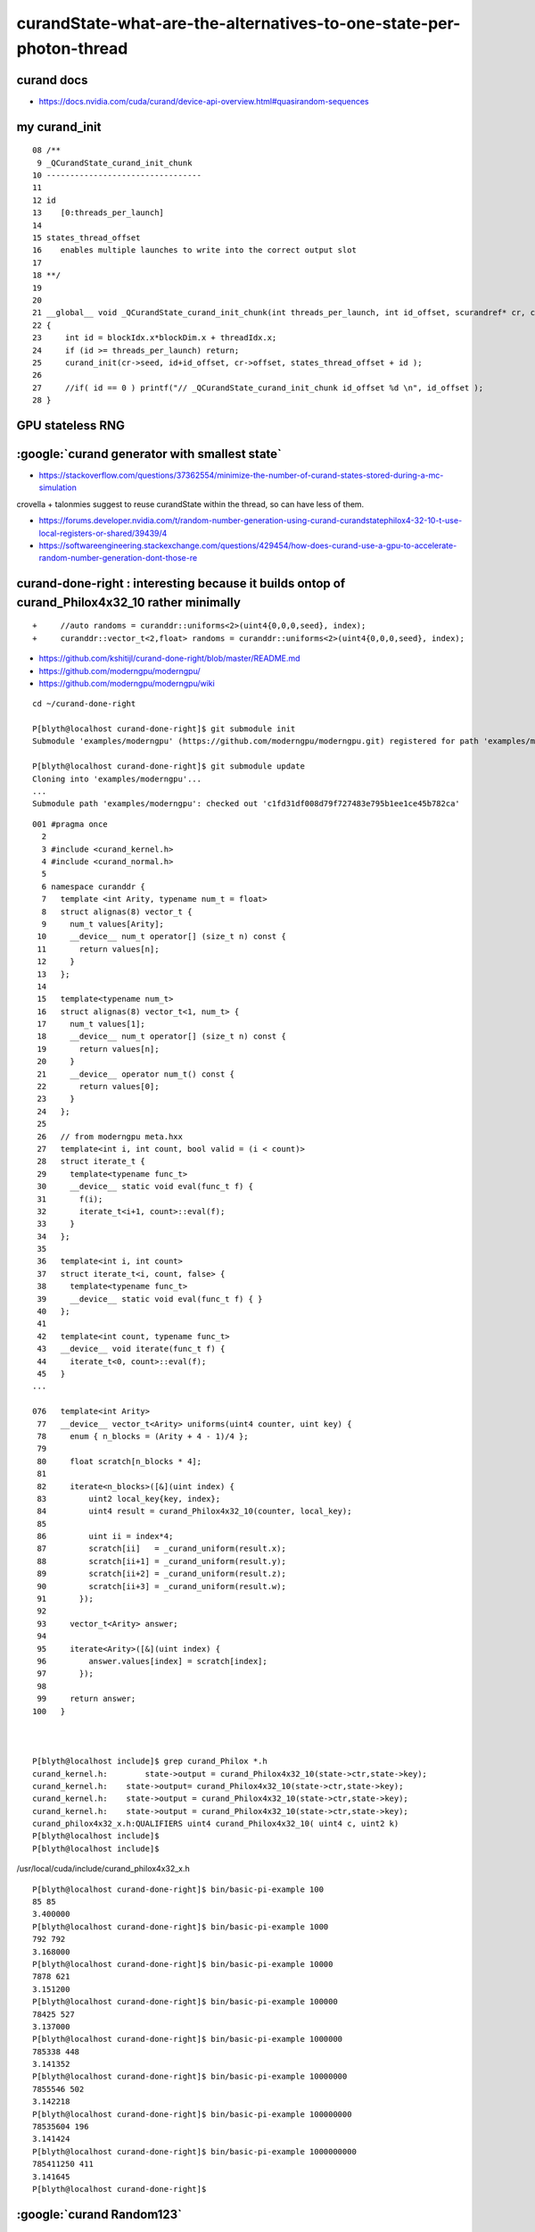 curandState-what-are-the-alternatives-to-one-state-per-photon-thread
========================================================================


curand docs
----------------

* https://docs.nvidia.com/cuda/curand/device-api-overview.html#quasirandom-sequences


my curand_init
-----------------

::

     08 /**
      9 _QCurandState_curand_init_chunk
     10 ---------------------------------
     11 
     12 id 
     13    [0:threads_per_launch]
     14 
     15 states_thread_offset 
     16    enables multiple launches to write into the correct output slot
     17 
     18 **/
     19 
     20 
     21 __global__ void _QCurandState_curand_init_chunk(int threads_per_launch, int id_offset, scurandref* cr, curandState* states_thread_offset )
     22 {
     23     int id = blockIdx.x*blockDim.x + threadIdx.x;
     24     if (id >= threads_per_launch) return;
     25     curand_init(cr->seed, id+id_offset, cr->offset, states_thread_offset + id );
     26 
     27     //if( id == 0 ) printf("// _QCurandState_curand_init_chunk id_offset %d \n", id_offset ); 
     28 }





GPU stateless RNG
-------------------



:google:`curand generator with smallest state`
-------------------------------------------------

* https://stackoverflow.com/questions/37362554/minimize-the-number-of-curand-states-stored-during-a-mc-simulation

crovella + talonmies suggest to reuse curandState within the thread, so can have less of them.



* https://forums.developer.nvidia.com/t/random-number-generation-using-curand-curandstatephilox4-32-10-t-use-local-registers-or-shared/39439/4



* https://softwareengineering.stackexchange.com/questions/429454/how-does-curand-use-a-gpu-to-accelerate-random-number-generation-dont-those-re


curand-done-right : interesting because it builds ontop of curand_Philox4x32_10 rather minimally
-----------------------------------------------------------------------------------------------------

::

    +     //auto randoms = curanddr::uniforms<2>(uint4{0,0,0,seed}, index);
    +     curanddr::vector_t<2,float> randoms = curanddr::uniforms<2>(uint4{0,0,0,seed}, index);



* https://github.com/kshitijl/curand-done-right/blob/master/README.md
* https://github.com/moderngpu/moderngpu/
* https://github.com/moderngpu/moderngpu/wiki



::

    cd ~/curand-done-right

    P[blyth@localhost curand-done-right]$ git submodule init
    Submodule 'examples/moderngpu' (https://github.com/moderngpu/moderngpu.git) registered for path 'examples/moderngpu'

    P[blyth@localhost curand-done-right]$ git submodule update
    Cloning into 'examples/moderngpu'...
    ...
    Submodule path 'examples/moderngpu': checked out 'c1fd31df008d79f727483e795b1ee1ce45b782ca'





::

    001 #pragma once
      2 
      3 #include <curand_kernel.h>
      4 #include <curand_normal.h>
      5 
      6 namespace curanddr {
      7   template <int Arity, typename num_t = float>
      8   struct alignas(8) vector_t {
      9     num_t values[Arity];
     10     __device__ num_t operator[] (size_t n) const {
     11       return values[n];
     12     }
     13   };
     14 
     15   template<typename num_t>
     16   struct alignas(8) vector_t<1, num_t> {
     17     num_t values[1];
     18     __device__ num_t operator[] (size_t n) const {
     19       return values[n];
     20     }
     21     __device__ operator num_t() const {
     22       return values[0];
     23     }
     24   };
     25 
     26   // from moderngpu meta.hxx
     27   template<int i, int count, bool valid = (i < count)>
     28   struct iterate_t {
     29     template<typename func_t>
     30     __device__ static void eval(func_t f) {
     31       f(i);
     32       iterate_t<i+1, count>::eval(f);
     33     }
     34   };
     35 
     36   template<int i, int count>
     37   struct iterate_t<i, count, false> {
     38     template<typename func_t>
     39     __device__ static void eval(func_t f) { }
     40   };
     41 
     42   template<int count, typename func_t>
     43   __device__ void iterate(func_t f) {
     44     iterate_t<0, count>::eval(f);
     45   }
    ...

    076   template<int Arity>
     77   __device__ vector_t<Arity> uniforms(uint4 counter, uint key) {
     78     enum { n_blocks = (Arity + 4 - 1)/4 };
     79 
     80     float scratch[n_blocks * 4];
     81  
     82     iterate<n_blocks>([&](uint index) {
     83         uint2 local_key{key, index};
     84         uint4 result = curand_Philox4x32_10(counter, local_key);
     85 
     86         uint ii = index*4;
     87         scratch[ii]   = _curand_uniform(result.x);
     88         scratch[ii+1] = _curand_uniform(result.y);
     89         scratch[ii+2] = _curand_uniform(result.z);
     90         scratch[ii+3] = _curand_uniform(result.w);
     91       });
     92 
     93     vector_t<Arity> answer;
     94 
     95     iterate<Arity>([&](uint index) {
     96         answer.values[index] = scratch[index];
     97       });
     98  
     99     return answer;
    100   }



    P[blyth@localhost include]$ grep curand_Philox *.h
    curand_kernel.h:        state->output = curand_Philox4x32_10(state->ctr,state->key);
    curand_kernel.h:    state->output= curand_Philox4x32_10(state->ctr,state->key);
    curand_kernel.h:    state->output = curand_Philox4x32_10(state->ctr,state->key);
    curand_kernel.h:    state->output = curand_Philox4x32_10(state->ctr,state->key);
    curand_philox4x32_x.h:QUALIFIERS uint4 curand_Philox4x32_10( uint4 c, uint2 k)
    P[blyth@localhost include]$ 
    P[blyth@localhost include]$ 


/usr/local/cuda/include/curand_philox4x32_x.h







::

    P[blyth@localhost curand-done-right]$ bin/basic-pi-example 100
    85 85
    3.400000
    P[blyth@localhost curand-done-right]$ bin/basic-pi-example 1000
    792 792
    3.168000
    P[blyth@localhost curand-done-right]$ bin/basic-pi-example 10000
    7878 621
    3.151200
    P[blyth@localhost curand-done-right]$ bin/basic-pi-example 100000
    78425 527
    3.137000
    P[blyth@localhost curand-done-right]$ bin/basic-pi-example 1000000
    785338 448
    3.141352
    P[blyth@localhost curand-done-right]$ bin/basic-pi-example 10000000
    7855546 502
    3.142218
    P[blyth@localhost curand-done-right]$ bin/basic-pi-example 100000000
    78535604 196
    3.141424
    P[blyth@localhost curand-done-right]$ bin/basic-pi-example 1000000000
    785411250 411
    3.141645
    P[blyth@localhost curand-done-right]$ 





:google:`curand Random123`
-------------------------------

* https://github.com/lemire/random123/tree/master
* https://github.com/lemire/random123/blob/master/include/Random123/philox.h

* https://www.thesalmons.org/john/random123/releases/1.00/docs/group__PhiloxNxW.html


Detailed Description

The PhiloxNxW classes export the member functions, typedefs and operator
overloads required by a CBRNG class.

As described in Parallel Random Numbers: As Easy as 1, 2, 3 . The Philox family
of counter-based RNGs use integer multiplication, xor and permutation of
word-sized blocks to scramble the bits of its input key. Philox is a mnemonic
for Product HI LO Xor). 

* https://numpy.org/doc/2.0/reference/random/bit_generators/philox.html



Vectorization of random number generation
--------------------------------------------

Vectorization of random number generation and
reproducibility of concurrent particle transport
simulation
To cite this article: S Y Jun et al 2020
J. Phys.: Conf. Ser. 1525 01205

* https://iopscience.iop.org/article/10.1088/1742-6596/1525/1/012054/pdf


NEST
-----

* https://nest-simulator.readthedocs.io/en/v3.0/guides/nest2_to_nest3/nest3_features/random_number_generators.html

CBPRNG
---------

https://en.wikipedia.org/wiki/Counter-based_random_number_generator

A counter-based random number generation (CBRNG, also known as a counter-based
pseudo-random number generator, or CBPRNG) is a kind of pseudorandom number
generator that uses only an integer counter as its internal state. They are
generally used for generating pseudorandom numbers for large parallel
computations. 


CBRNGs based on multiplication

In addition to Threefry and ARS, Salmon et al. described a third counter-based
PRNG, Philox,[1] based on wide multiplies; e.g. multiplying two 32-bit numbers
and producing a 64-bit number, or multiplying two 64-bit numbers and producing
a 128-bit number.

As of 2020, Philox is popular on CPUs and GPUs. On GPUs, nVidia's cuRAND
library[5] and TensorFlow[6] provide implementations of Philox. On CPUs,
Intel's MKL provides an implementation.

A new CBRNG based on multiplication is the Squares RNG.[7] This generator
passes stringent tests of randomness[8] and is considerably faster than Philox. 


Squares: A Fast Counter-Based RNG
-------------------------------------

Widynski, Bernard (2020). "Squares: A Fast Counter-Based RNG"
* https://arxiv.org/abs/2004.06278
* squaresrng.wixsite.com/rand

philox
-------

* https://github.com/dsnz/random/blob/master/philox.py



Random123: a Library of Counter-Based Random Number Generators
---------------------------------------------------------------

* http://www.thesalmons.org/john/random123/releases/1.11.2pre/docs/



CBPRNG : counter-based pseudorandom number generators
----------------------------------------------------------

* https://www.epj-conferences.org/articles/epjconf/pdf/2021/05/epjconf_chep2021_03039.pdf

This document describes how the issues discussed in the previous paragraphs have been
overcome in CORSIKA 8, via the deployment of “counter-based pseudorandom number gen-
erators” (CBPRNGs) and their management through an iterator-based, STL compliant, and
parallelism enabled interface. 




OpenRAND
~~~~~~~~~~

* https://github.com/msu-sparta/OpenRAND
* https://arxiv.org/pdf/2310.19925

OpenRAND: A Performance Portable, Reproducible Random Number Generation Library
for Parallel Computations
Shihab Shahriar Khana,∗, Bryce Palmerb,c, Christopher Edelmaierd, Hasan Metin Aktulga




* https://www.epj-conferences.org/articles/epjconf/pdf/2024/05/epjconf_chep2024_11001.pdf

A new portable random number generator wrapper library
Tianle Wang1,∗, Mohammad Atif1, Zhihua Dong1, Charles Leggett2, and Meifeng Lin1

BUT: I  DIDNT FIND THE REPO ? 



* https://www.thesalmons.org/john/random123/papers/random123sc11.pdf


Parallel Random Numbers: As Easy as 1, 2, 3
John K. Salmon,∗ Mark A. Moraes, Ron O. Dror, and David E. Shaw∗†
D. E. Shaw Research, New York, NY 10036, USUT: I think that would 

Ignoring some details (see Section 2 for a
complete deﬁnition), the sequence is:
xn = b(n). (2)
The nth random number is obtained directly by some func-
tion, b, applied to n. In the simplest case, n is a p-bit in-
teger counter, so we call this class of PRNGs counter-based.
Equation 2 is inherently parallel; that is, it eliminates the
sequential dependence between successive xn in Eqn 1


* https://github.com/pytorch/pytorch/issues/263



:google:`curand without state`
-------------------------------



* https://forums.developer.nvidia.com/t/curand-my-implementation-works-but-i-am-not-sure-its-the-right-way-to-do-it/176128/2


Richard Harris : grid stride loops
---------------------------------------

* https://developer.nvidia.com/blog/cuda-pro-tip-write-flexible-kernels-grid-stride-loops/



::

    void saxpy(int n, float a, float *x, float *y)
    {
        for (int i = 0; i < n; ++i)
            y[i] = a * x[i] + y[i];
    }



::

    __global__
    void saxpy(int n, float a, float *x, float *y)
    {
        int i = blockIdx.x * blockDim.x + threadIdx.x;
        if (i < n) 
            y[i] = a * x[i] + y[i];
    }





Instead of completely eliminating the loop when parallelizing the computation, 
I recommend to use a grid-stride loop, as in the following kernel.::

    __global__
    void saxpy(int n, float a, float *x, float *y)
    {
        for (int i = blockIdx.x * blockDim.x + threadIdx.x; 
             i < n; 
             i += blockDim.x * gridDim.x) 
          {
              y[i] = a * x[i] + y[i];
          }
    }



Rather than assume that the thread grid is large enough to cover the entire
data array, this kernel loops over the data array one grid-size at a time.

Notice that the stride of the loop is blockDim.x * gridDim.x which is the total
number of threads in the grid. So if there are 1280 threads in the grid, thread
0 will compute elements 0, 1280, 2560, etc. This is why I call this a
grid-stride loop. By using a loop with stride equal to the grid size, we ensure
that all addressing within warps is unit-stride, so we get maximum memory
coalescing, just as in the monolithic version.






